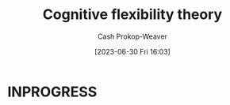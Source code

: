 :PROPERTIES:
:ID:       9abe569b-b8e7-4a33-ad4f-e701b22080d2
:LAST_MODIFIED: [2023-09-06 Wed 08:05]
:END:
#+title: Cognitive flexibility theory
#+hugo_custom_front_matter: :slug "9abe569b-b8e7-4a33-ad4f-e701b22080d2"
#+author: Cash Prokop-Weaver
#+date: [2023-06-30 Fri 16:03]
#+filetags: :hastodo:concept:
* INPROGRESS
* TODO [#2] Flashcards :noexport:
